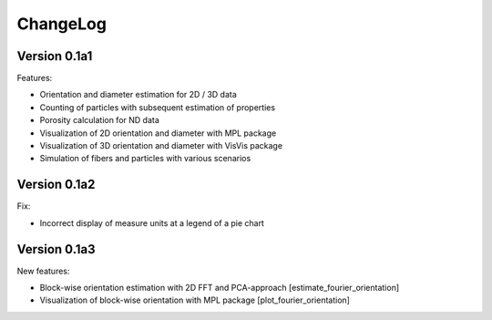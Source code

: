 =========
ChangeLog
=========

Version 0.1a1
==============

Features:

- Orientation and diameter estimation for 2D / 3D data
- Counting of particles with subsequent estimation of properties
- Porosity calculation for ND data
- Visualization of 2D orientation and diameter with MPL package
- Visualization of 3D orientation and diameter with VisVis package
- Simulation of fibers and particles with various scenarios


Version 0.1a2
==============

Fix:

- Incorrect display of measure units at a legend of a pie chart


Version 0.1a3
==============

New features:

- Block-wise orientation estimation with 2D FFT and PCA-approach [estimate_fourier_orientation]
- Visualization of block-wise orientation with MPL package [plot_fourier_orientation]
